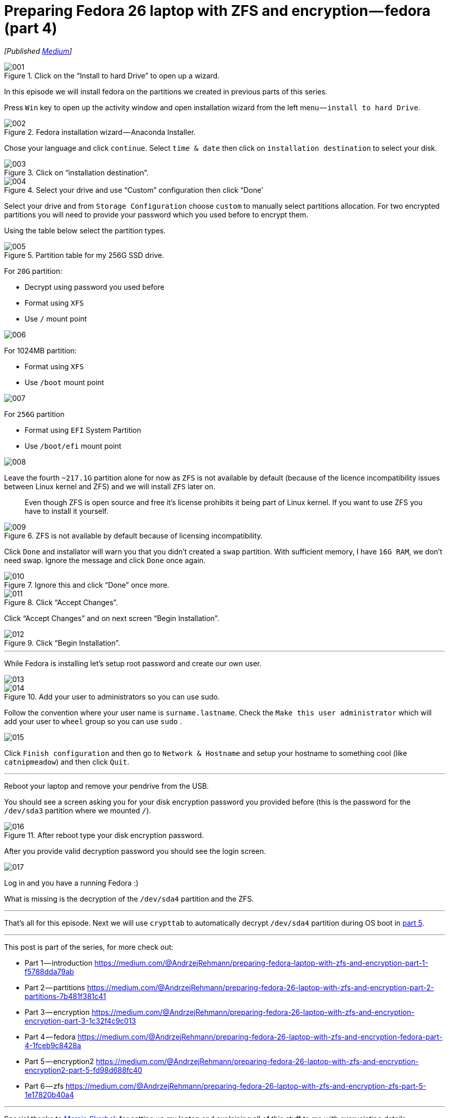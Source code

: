= Preparing Fedora 26 laptop with ZFS and encryption — fedora (part 4)
:imagesdir: images/2017-04-29-preparing-fedora-26-laptop-with-zfs-and-ecryption/part4/

_[Published https://medium.com/@AndrzejRehmann/preparing-fedora-26-laptop-with-zfs-and-encryption-fedora-part-4-1fceb9c8428a[Medium]]_

.Click on the “Install to hard Drive” to open up a wizard.
image::001.png[]

In this episode we will install fedora on the partitions we created in previous parts of this series.

Press `Win` key to open up the activity window and open installation wizard from the left menu — `install to hard Drive`.

.Fedora installation wizard — Anaconda Installer.
image::002.png[]

Chose your language and click `continue`. Select `time & date` then click on `installation destination` to select your disk.

.Click on “installation destination”.
image::003.png[]

.Select your drive and use “Custom” configuration then click “Done’
image::004.png[]

Select your drive and from `Storage Configuration` choose `custom` to manually select partitions allocation. For two encrypted partitions you will need to provide your password which you used before to encrypt them.

Using the table below select the partition types.

.Partition table for my 256G SSD drive.
image::005.png[]

For `20G` partition:

* Decrypt using password you used before
* Format using `XFS`
* Use `/` mount point

image::006.png[]

For 1024MB partition:

* Format using `XFS`
* Use `/boot` mount point

image::007.png[]

For `256G` partition

* Format using `EFI` System Partition
* Use `/boot/efi` mount point

image::008.png[]

Leave the fourth `~217.1G` partition alone for now as `ZFS` is not available by default (because of the licence incompatibility issues between Linux kernel and ZFS) and we will install `ZFS` later on.

> Even though ZFS is open source and free it’s license prohibits it being part of Linux kernel. If you want to use ZFS you have to install it yourself.

.ZFS is not available by default because of licensing incompatibility.
image::009.png[]

Click `Done` and installator will warn you that you didn’t created a `swap` partition. With sufficient memory, I have `16G RAM`, we don’t need swap. Ignore the message and click `Done` once again.

.Ignore this and click “Done” once more.
image::010.png[]

.Click “Accept Changes”.
image::011.png[]

Click “Accept Changes” and on next screen “Begin Installation”.

.Click “Begin Installation”.
image::012.png[]

---

While Fedora is installing let’s setup root password and create our own user.

image::013.png[]

.Add your user to administrators so you can use sudo.
image::014.png[]

Follow the convention where your user name is `surname.lastname`. Check the `Make this user administrator` which will add your user to `wheel` group so you can use `sudo` .

image::015.png[]

Click `Finish configuration` and then go to `Network & Hostname` and setup your hostname to something cool (like `catnipmeadow`) and then click `Quit`.

---

Reboot your laptop and remove your pendrive from the USB.

You should see a screen asking you for your disk encryption password you provided before (this is the password for the `/dev/sda3` partition where we mounted `/`).

.After reboot type your disk encryption password.
image::016.jpeg[]

After you provide valid decryption password you should see the login screen.

image::017.jpeg[]

Log in and you have a running Fedora :)

What is missing is the decryption of the `/dev/sda4` partition and the ZFS.


---

That’s all for this episode. Next we will use `crypttab` to automatically decrypt `/dev/sda4` partition during OS boot in https://medium.com/@AndrzejRehmann/preparing-fedora-26-laptop-with-zfs-and-encryption-encryption2-part-5-fd98d688fc40[part 5].

---

This post is part of the series, for more check out:

* Part 1 — introduction https://medium.com/@AndrzejRehmann/preparing-fedora-laptop-with-zfs-and-encryption-part-1-f5788dda79ab
* Part 2 — partitions https://medium.com/@AndrzejRehmann/preparing-fedora-26-laptop-with-zfs-and-encryption-part-2-partitions-7b481f381c41
* Part 3 — encryption https://medium.com/@AndrzejRehmann/preparing-fedora-26-laptop-with-zfs-and-encryption-encryption-part-3-1c32f4c9c013
* Part 4 — fedora https://medium.com/@AndrzejRehmann/preparing-fedora-26-laptop-with-zfs-and-encryption-fedora-part-4-1fceb9c8428a
* Part 5 — encryption2 https://medium.com/@AndrzejRehmann/preparing-fedora-26-laptop-with-zfs-and-encryption-encryption2-part-5-fd98d688fc40
* Part 6 — zfs https://medium.com/@AndrzejRehmann/preparing-fedora-26-laptop-with-zfs-and-encryption-zfs-part-5-1e17820b40a4

---

Special thanks to https://medium.com/@marcinskarbek[Marcin Skarbek] for setting up my laptop and explaining all of this stuff to me with excruciating details.